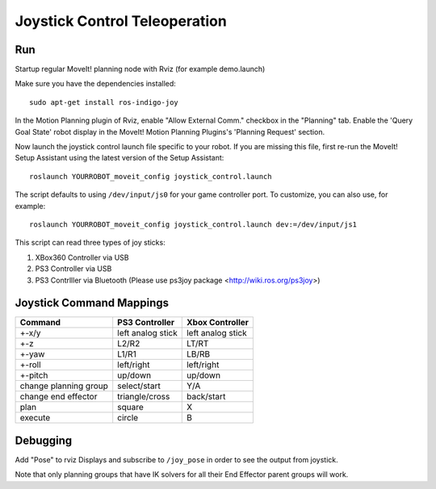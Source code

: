 Joystick Control Teleoperation
==========================================

Run
---

Startup regular MoveIt! planning node with Rviz (for example demo.launch)

Make sure you have the dependencies installed::

    sudo apt-get install ros-indigo-joy

In the Motion Planning plugin of Rviz, enable "Allow External Comm." checkbox in the "Planning" tab. Enable the 'Query Goal State' robot display in the MoveIt! Motion Planning Plugins's 'Planning Request' section.

Now launch the joystick control launch file specific to your robot. If you are missing this file, first re-run the MoveIt! Setup Assistant using the latest version of the Setup Assistant::

    roslaunch YOURROBOT_moveit_config joystick_control.launch

The script defaults to using ``/dev/input/js0`` for your game controller port. To customize, you can also use, for example::

    roslaunch YOURROBOT_moveit_config joystick_control.launch dev:=/dev/input/js1

This script can read three types of joy sticks:

1. XBox360 Controller via USB
2. PS3 Controller via USB
3. PS3 Contrlller via Bluetooth (Please use ps3joy package <http://wiki.ros.org/ps3joy>)

Joystick Command Mappings
-------------------------

=====================   ==================   =====================
Command                 PS3 Controller       Xbox Controller
=====================   ==================   =====================
+-x/y                   left analog stick    left analog stick
+-z                     L2/R2                LT/RT
+-yaw                   L1/R1                LB/RB
+-roll                  left/right           left/right
+-pitch                 up/down              up/down
change planning group   select/start         Y/A
change end effector     triangle/cross       back/start
plan                    square               X
execute                 circle               B
=====================   ==================   =====================

Debugging
---------

Add "Pose" to rviz Displays and subscribe to ``/joy_pose`` in order to see the output from joystick.

Note that only planning groups that have IK solvers for all their End Effector parent groups will work.

